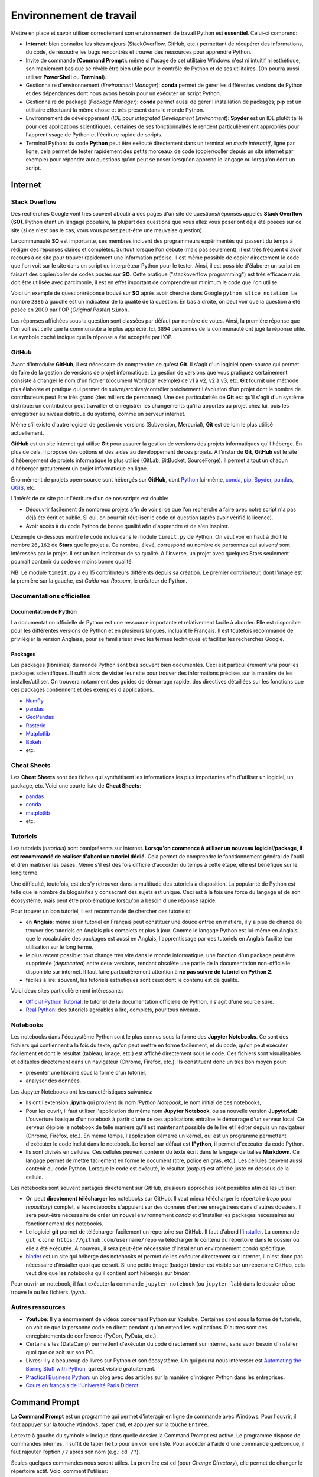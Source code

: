 Environnement de travail
========================

Mettre en place et savoir utiliser correctement son environnement
de travail Python est **essentiel**. Celui-ci comprend:

* **Internet**: bien connaître les sites majeurs (StackOverflow, GitHub, etc.)
  permettant de récupérer des informations, du code, de résoudre les bugs
  rencontrés et trouver des ressources pour apprendre Python.
* Invite de commande (**Command Prompt**): même si l'usage de cet utilitaire
  Windows n'est ni intuitif ni esthétique, son maniement basique
  se révèle être bien utile pour le contrôle de Python et de ses utilitaires.
  (On pourra aussi utiliser **PowerShell** ou **Terminal**).
* Gestionnaire d'environnement (*Environment Manager*): **conda** permet de
  gérer les différentes versions de Python et des dépendances dont nous
  avons besoin pour un exécuter un script Python.
* Gestionnaire de package (*Package Manager*): **conda** permet aussi de gérer
  l'installation de packages; **pip** est un utilitaire effectuant la même
  chose et très présent dans le monde Python.
* Environnement de développement (*IDE* pour *Integrated Development Environment*): **Spyder** est un IDE plutôt taillé
  pour des applications scientifiques, certaines de ses fonctionnalités
  le rendent particulièrement appropriés pour l'apprentissage de Python et
  l'écriture rapide de scripts.
* Terminal Python: du code **Python** peut être exécuté directement
  dans un terminal en *mode interactif*, ligne par ligne, cela permet de tester
  rapidement des petits morceaux de code (copier/coller depuis un
  site internet par exemple) pour répondre aux questions qu'on peut
  se poser lorsqu'on apprend le langage ou lorsqu'on écrit un script.

Internet
--------

Stack Overflow
**************

Des recherches Google vont très souvent aboutir à des pages d'un site de
questions/réponses appelés **Stack Overflow (SO)**. Python étant un langage
populaire, la plupart des questions que vous allez vous poser ont déjà été
posées sur ce site (si ce n'est pas le cas, vous vous posez peut-être une
mauvaise question).

La communauté  **SO** est importante, ses membres incluent des programmeurs 
expérimentés qui passent du temps à rédiger des réponses claires et complètes.
Surtout lorsque l'on débute (mais pas seulement), il est très fréquent d'avoir
recours à ce site pour trouver rapidement une information précise. Il est même
possible de copier directement le code que l'on voit sur le site dans un
script ou interpréteur Python pour le tester. Ainsi, il est
possible d'élaborer un script en faisant des copier/coller de codes postés sur
**SO**. Cette pratique ("stackoverflow programming") est très efficace mais doit être
utilisée avec parcimonie, il est en effet important de comprendre un minimum le code
que l'on utilise.


Voici un exemple de question/réponse trouvé sur **SO** après avoir cherché
dans Google ``python slice notation``. Le nombre ``2886`` à gauche est un
indicateur de la qualité de la question. En bas à droite, on peut voir que
la question a été posée en 2009 par l'OP (*Original Poster*) ``Simon``.

.. image:: images/so_question.png
   :scale: 50 %
   :alt: question sur Stack Overflow
   :target: https://stackoverflow.com/questions/509211/understanding-slice-notation

Les réponses affichées sous la question sont classées par défaut par nombre
de votes. Ainsi, la première réponse que l'on voit est celle que la communauté
a le plus apprécié. Ici, ``3894`` personnes de la communauté ont jugé la 
réponse utile. Le symbole coché indique que la réponse a été acceptée par l'OP.

.. image:: images/so_answer.png
   :scale: 50 %
   :alt: réponse sur Stack Overflow

GitHub
******

Avant d'introduire **GitHub**, il est nécessaire de comprendre ce qu'est
**Git**. Il s'agit d'un logiciel open-source qui permet de faire de la
gestion de versions de projet informatique. La gestion de versions que vous
pratiquez certainement consiste à changer le nom d'un fichier (document Word
par exemple) de v1 à v2, v2 à v3, etc. **Git** fournit une méthode plus
élaborée et pratique qui permet de suivre/archiver/contrôler précisément
l'évolution d'un projet dont le nombre de contributeurs peut être très grand
(des milliers de personnes). Une des particularités de **Git** est qu'il
s'agit d'un système distribué: un contributeur peut travailler et enregistrer
les changements qu'il a apportés au projet chez lui, puis les enregistrer
au niveau distribué du système, comme un serveur internet.

Même s'il existe d'autre logiciel de gestion de versions (Subversion,
Mercurial), **Git** est de loin le plus utilisé actuellement.

**GitHub** est un site internet qui utilise **Git** pour assurer la gestion
de versions des projets informatiques qu'il héberge. En plus de cela, il
propose des options et des aides au développement de ces projets. A l'instar
de **Git**, **GitHub** est le site d'hébergement de projets informatique le
plus utilisé (GitLab, BitBucket, SourceForge). Il permet à tout un chacun
d'héberger gratuitement un projet informatique en ligne.

Énormément de projets open-source sont hébergés sur **GitHub**, dont
`Python <https://github.com/python/cpython>`_ lui-même, `conda <https://github.com/conda/conda>`_,
`pip <https://github.com/pypa/pip>`_, `Spyder <https://github.com/spyder-ide/spyder>`_,
`pandas <https://github.com/pandas-dev/pandas>`__, `QGIS <https://github.com/qgis/QGIS>`_, etc.

L'intérêt de ce site pour l'écriture d'un de nos scripts est double:

* Découvrir facilement de nombreux projets afin de voir si ce que l'on
  recherche à faire avec notre script n'a pas déjà été écrit et publié.
  Si oui, on pourrait réutiliser le code en question (après avoir vérifié la licence).
* Avoir accès à du code Python de bonne qualité afin d'apprendre et de s'en
  inspirer.

L'exemple ci-dessous montre le code inclus dans le module ``timeit.py`` de
Python. On veut voir en haut à droit le nombre ``26,162`` de **Stars** que le
projet a. Ce nombre, élevé, correspond au nombre de personnes qui suivent/
sont intéressés par le projet. Il est un bon indicateur de sa qualité. A
l'inverse, un projet avec quelques Stars seulement pourrait contenir du code
de moins bonne qualité.

.. image:: images/github.png
   :scale: 50 %
   :alt: module timeit.py de Python sur GitHub
   :target: https://github.com/python/cpython/blob/master/Lib/timeit.py

NB: Le module ``timeit.py`` a eu 15 contributeurs différents depuis sa
création. Le premier contributeur, dont l'image est la première sur la
gauche, est *Guido van Rossum*, le créateur de Python. 

Documentations officielles
**************************

Documentation de Python
#######################

La documentation officielle de Python est une ressource importante et
relativement facile à aborder. Elle est disponible pour les différentes
versions de Python et en plusieurs langues, incluant le Français. Il est
toutefois recommandé de privilégier la version Anglaise, pour se familiariser
avec les termes techniques et faciliter les recherches Google.

.. image:: images/pythondoc.png
   :scale: 50 %
   :alt: documentation officielle de Python
   :target: https://docs.python.org/3/

Packages
########

Les packages (librairies) du monde Python sont très souvent bien documentés.
Ceci est particulièrement vrai pour les packages scientifiques. Il suffit
alors de visiter leur site pour trouver des informations précises sur la
manière de les installer/utiliser. On trouvera notamment des guides
de démarrage rapide, des directives détaillées sur les fonctions
que ces packages contiennent et des exemples d'applications.

* `NumPy <https://www.numpy.org/>`_
* `pandas <https://pandas.pydata.org/pandas-docs/stable/>`__
* `GeoPandas <http://geopandas.org/>`_
* `Rasterio <https://rasterio.readthedocs.io/en/stable/>`_
* `Matplotlib <https://matplotlib.org/>`_
* `Bokeh <https://bokeh.pydata.org/en/latest/>`_
* etc.


Cheat Sheets
************

Les **Cheat Sheets** sont des fiches qui synthétisent les informations les
plus importantes afin d'utiliser un logiciel, un package, etc. Voici une
courte liste de **Cheat Sheets**:

* `pandas <http://pandas.pydata.org/Pandas_Cheat_Sheet.pdf>`_
* `conda <https://docs.conda.io/projects/conda/en/latest/user-guide/cheatsheet.html>`__
* `matplotlib <https://github.com/matplotlib/cheatsheets>`__
* etc.


Tutoriels
*********

Les tutoriels (*tutorials*) sont omniprésents sur internet. **Lorsqu'on commence
à utiliser un nouveau logiciel/package, il est recommandé de réaliser
d'abord un tutoriel dédié.** Cela permet de comprendre le fonctionnement
général de l'outil et d'en maîtriser les bases. Même s'il est des fois
difficile d'accorder du temps à cette étape, elle est bénéfique sur le long terme.

Une difficulté, toutefois, est de s'y retrouver dans la multitude des
tutoriels à disposition. La popularité de Python est telle que le nombre
de blogs/sites y consacrant des sujets est unique. Ceci est à la fois
une force du langage et de son écosystème, mais peut être problématique
lorsqu'on a besoin d'une réponse rapide.

Pour trouver un bon tutoriel, il est recommandé de chercher des tutoriels:

* en **Anglais**: même si  un tutoriel en Français
  peut constituer une douce entrée en matière, il y a plus de chance de
  trouver des tutoriels en Anglais plus complets et plus à jour. Comme le
  langage Python est lui-même en Anglais, que le vocabulaire des packages
  est aussi en Anglais, l'apprentissage par des tutoriels en Anglais
  facilite leur utilisation sur le long terme.
* le plus récent possible: tout change très vite dans le monde informatique,
  une fonction d'un package peut être supprimée (*deprecated*) entre deux
  versions, rendant obsolète une partie de la documentation non-officielle
  disponible sur internet. Il faut faire particulièrement attention
  à **ne pas suivre de tutoriel en Python 2**.
* faciles à lire: souvent, les tutoriels esthétiques sont ceux dont le 
  contenu est de qualité.

Voici deux sites particulièrement intéressants:

* `Official Python Tutorial <https://docs.python.org/3/tutorial/>`_: le tutoriel
  de la documentation officielle de Python, il s'agit d'une source sûre.
* `Real Python <https://realpython.com/>`_: des tutoriels agréables à lire, complets,
  pour tous niveaux.

Notebooks
*********

Les notebooks dans l'écosystème Python sont le plus connus sous la forme
des **Jupyter Notebooks**. Ce sont des fichiers qui contiennent à
la fois du texte, qu'on peut mettre en forme facilement, et du code, qu'on
peut exécuter facilement et dont le résultat (tableau, image, etc.) est
affiché directement sous le code. Ces fichiers sont visualisables et
éditables directement dans un navigateur (Chrome, Firefox, etc.). Ils
constituent donc un très bon moyen pour:

* présenter une librairie sous la forme d'un tutoriel,
* analyser des données.

.. image:: images/notebook.png
   :scale: 50 %
   :alt: exemple de notebook
   :target: https://nbviewer.jupyter.org/github/justmarkham/pycon-2018-tutorial/blob/master/tutorial.ipynb

Les Jupyter Notebooks ont les caractéristiques suivantes:

* Ils ont l'extension **.ipynb** qui provient du nom *IPython Notebook*,
  le nom initial de ces notebooks,
* Pour les ouvrir, il faut utiliser l'application du même nom
  **Jupyter Notebook**, ou sa nouvelle version **JupyterLab**. L'ouverture
  basique d'un notebook à partir d'une de ces applications entraîne
  le démarrage d'un serveur
  local. Ce serveur déploie le notebook de telle manière qu'il est
  maintenant possible de le lire et l'éditer depuis un navigateur
  (Chrome, Firefox, etc.). En même temps, l'application démarre un kernel,
  qui est un programme permettant d'exécuter le code inclut dans le notebook.
  Le kernel par défaut est **IPython**, il permet d'exécuter du code Python.
* Ils sont divisés en cellules. Ces cellules peuvent contenir du texte
  écrit dans le langage de balise **Markdown**. Ce langage permet de
  mettre facilement en forme le document (titre, police en gras, etc.). Les
  cellules peuvent aussi contenir du code Python. Lorsque le code est exécuté,
  le résultat (*output*) est affiché juste en dessous de la cellule.

Les notebooks sont souvent partagés directement sur GitHub, plusieurs
approches sont possibles afin de les utiliser:

* On peut **directement télécharger** les notebooks sur GitHub. Il vaut mieux
  télécharger le répertoire (*repo* pour *repository*) complet, si les notebooks s'appuient
  sur des données d'entrée enregistrées dans d'autres dossiers. Il sera
  peut-être nécessaire de créer un nouvel environnement *conda* et d'installer
  les packages nécessaires au fonctionnement des notebooks.
* Le logiciel **git** permet de télécharger facilement un répertoire
  sur GitHub. Il faut d'abord l'`installer <https://git-scm.com/download/win>`_.
  La commande ``git clone https://github.com/username/repo`` va télécharger
  le contenu du répertoire dans le dossier où elle a été exécutée. A nouveau,
  il sera peut-être nécessaire
  d'installer un environnement *conda* spécifique.
* `binder <https://mybinder.org/>`_ est un site qui héberge des notebooks
  et permet de les exécuter directement sur internet, il n'est donc pas
  nécessaire d'installer quoi que ce soit. Si une petite image (badge)
  binder est visible sur un répertoire GitHub, cela veut dire que les
  notebooks qu'il contient sont hébergés sur *binder*.

Pour ouvrir un notebook, il faut exécuter la commande ``jupyter notebook``
(ou ``jupyter lab``) dans le dossier où se trouve le ou les fichiers *.ipynb*.

Autres ressources
*****************

* **Youtube**: Il y a énormément de vidéos concernant Python sur Youtube.
  Certaines sont sous la forme de tutoriels, on voit ce que la personne
  code en direct pendant qu'on entend les explications. D'autres sont
  des enregistrements de conférence (PyCon, PyData, etc.).
* Certains sites (DataCamp) permettent d'exécuter du code directement
  sur internet, sans avoir besoin d'installer quoi que ce soit sur son PC.
* Livres: il y a beaucoup de livres sur Python et son écosystème. Un qui pourra
  nous intéresser est `Automating the Boring Stuff with Python <https://automatetheboringstuff.com/>`_,
  qui est visible gratuitement.
* `Practical Business Python <https://pbpython.com/>`_: un blog avec des articles
  sur la manière d'intégrer Python dans les entreprises.
* `Cours en français de l'Université Paris Diderot <https://python.sdv.univ-paris-diderot.fr/>`_.


Command Prompt
--------------

La **Command Prompt** est un programme qui permet d'interagir en ligne
de commande avec Windows. Pour l'ouvrir, il faut appuyer sur la touche
``Windows``, taper ``cmd``, et appuyer sur la touche ``Entrée``.

.. image:: images/cmd.png
   :scale: 70 %
   :alt: invite de commande

Le texte à gauche du symbole ``>`` indique dans quelle dossier la Command
Prompt est active. Le programme dispose de commandes internes, il suffit
de taper ``help`` pour en voir une liste. Pour accéder à l'aide d'une
commande quelconque, il faut rajouter l'option ``/?`` après son nom (e.g.:
``cd /?``).

Seules quelques commandes nous seront utiles. La première est ``cd`` (pour
*Change Directory*), elle
permet de changer le répertoire actif. Voici comment l'utiliser:

* ``cd C:\ProgramData`` pour aller dans le répertoire **ProgramData**,
* ``cd ..`` pour aller dans le répertoire **Users**, ``..`` signifie
  le répertoire parent ("le répertoire du dessus"), ``.`` signifie le répertoire en cours/actif,
* ``cd ..\..`` pour aller à la racine du disque **C:**,
* ``cd "C:\Program Files"`` pour aller dans le répertoire **Program Files**,
  les guillemets sont nécessaires pour les liens qui incluent des espaces,
* ``cd /D E:\Data`` pour aller dans le dossier **Data** du disque **E:** (``cd E:\Data`` ne fonctionne pas, il faut rajouter  **/D**).

.. note::

    Après avoir tapé ``cd`` ou ``cd Documents\``, appuyer sur
    la touche ``Tab`` plusieurs fois pour faire défiler les dossiers
    disponibles (dans le deuxième cas, les dossiers disponibles dans
    **Documents** sont affichés). L'utilisation de la touche ``Tab``
    (**autocompletion**) est possible après n'importe quelle commande, elle
    permet aussi de faire défiler les fichiers inclus dans le dossier.

La deuxième est ``dir`` (pour *DIRectory*), elle permet d'afficher la
liste des dossiers des fichiers et dossiers présents dans le dossier
en cours. La commande ``dir /b *.py > pythonfiles.txt`` liste tous les
fichiers situés dans le dossier en cours et
dont l'extension est *.py* (``*`` est le symbole *wildcard*,
il remplace ici le nom du fichier), et les enregistre dans le
fichier texte *pythonfiles.txt*.

La troisième est ``cls`` (pour *CLear Screen*), elle permet de réinitialiser
l'écran.

Lorsqu'un programme est en train d'être exécuté depuis la **Command Prompt**,
on peut l'arrêter en appuyant sur ``Ctrl + C``.

.. tip::

    Après avoir exécuté plusieurs commandes, on peut utiliser les flèches
    du haut et du bas pour parcourir l'historique des commandes exécutées.
    On peut aussi appuyer sur la touche ``F7`` pour afficher une fenêtre
    de l'historique et exécuter à nouveau une commande en la sélectionnant.
    Les autres touches ``FX`` permettent d'effectuer des actions similaires.
    Voir `ici <https://www.howtogeek.com/254401/34-useful-keyboard-shortcuts-for-the-windows-command-prompt/>`_
    pour une liste des raccourcis disponibles.

La **Command Prompt** permet aussi d'exécuter des programmes présents dans
le **PATH**. Le **PATH** est une variable d'environnement qui liste un ensemble de dossiers.
Lorsque l'on exécute quelque chose qui n'est pas 
une commande de la **Command Prompt**, le programme va chercher dans
les dossiers du **PATH** s'il existe un fichier exécutable (*.exe*, *.bat*
...) du même nom pour l'exécuter. S'il n'est pas trouvé, le message d'erreur suivant
s'affiche: ``'blob' n'est pas reconnu en tant que commande interne ou externe, un programme exécutable ou un fichier de commandes.``

.. tip::

    Pour afficher les dossiers dans le **PATH**, il suffit d'exécuter
    ``echo %PATH%``.

Comme ``notepad`` n'est pas une commande de la **Command Prompt**, le programme
cherche dans le **PATH**, trouve le fichier **notepad.exe** dans un
des dossiers d'installation de Windows, et l'exécute, ce qui a pour effet
d'ouvrir le bloc-notes.

.. image:: images/cmd_notepad.png
   :scale: 70 %
   :alt: invite de commande

Afin de savoir où se trouve l'exécutable **notepad.exe**, il suffit
d'exécuter ``where notepad`` ce qui affiche le lien absolu vers le ou
les fichiers **notepad.exe** trouvés dans le **PATH**. **where** étant
lui-même un exécutable, ``where where`` indique sa localisation.

Pour lancer la **Command Prompt** directement dans un dossier ouvert avec
l'explorateur de fichiers, on peut:

* taper ``cmd`` dans la barre d'adresse et appuyer sur la touche
  ``Entrée``. Cette méthode est intéressante car elle fonctionne
  avec tous les exécutables du **PATH** de Windows. ``calc`` ouvrera
  la calculatrice. ``python`` (si installé globalement) lancera l'interpréteur
  Python dans le dossier courant,
* appuyer sur la touche ``ctrl``, faire un clic droit dans la fenêtre de l'explorateur
  pour ouvrir un menu contextuel et cliquer sur **Ouvrir avec l'invite
  de commande ici**.

.. tip::

    Même si la **Command Prompt** est suffisante pour ce qu'on a
    à faire, on peut utiliser à la place le terminal **PowerShell**,
    qui est plus récent, plus complet et un peu plus coloré. Le logiciel **Terminal**
    disponible sous *Windows 10* peut aussi être installé pour faciliter l'utilisation
    de terminaux (**Command Prompt**, **PowerShell**, etc.).

conda et pip
------------

Leurs objectifs
***************

**Python** est un langage qui est doté d'un riche écosystème de packages.
Quand on code en **Python**, on est alors amené à réutiliser ces packages
afin de ne pas réinventer la roue. Mais ce n'est pas si simple que cela
pour les raisons suivantes:

* il faut pouvoir installer facilement ces packages,
* il existe plusieurs versions de **Python**, certains packages ne
  fonctionnent donc pas sur la ou les dernières versions disponibles,
* les packages ont eux aussi plusieurs versions et dépendent
  les uns des autres (**Pandas**, par exemple, dépend de **Numpy** et
  de **Matplotlib**), il est nécessaire de s'assurer qu'on installe
  la bonne combinaison de versions,
* certains packages, notamment les packages scientifiques, ne sont pas
  écrits qu'en Python (*pure Python*), mais aussi en d'autres langages de
  plus bas niveaux (*C*, *Fortran*, etc.) afin d'accélérer les calculs:
  cela complexifie la distribution et l'installation de ces packages-là.

**conda** est un logiciel qui permet d'adresser l'ensemble de ces
difficultés:

* il permet d'installer des packages Python en les téléchargeant sur
  internet,
* il peut créer des environnements virtuels. On peut ainsi créer
  un environnement dans lequel *Python 3.7* est installé, et un autre dans
  lequel c'est *Python 3.6* qui est installé. Ces deux environnements sont
  totalement isolés l'un de l'autre. **conda** comprend par défaut un
  environnement virtuel appelé **base**,
* il vérifie que les versions des packages installés sont bien cohérentes
  les unes avec les autres. Comme on peut avoir un grand nombre de
  packages, cette vérification prend parfois du temps,
* les packages téléchargeables par **conda** sont en fait déjà
  pré-installés (*build*), leur installation est donc directe même si les
  packages sont complexes (comme *Numpy*).

D'autres outils permettent de gérer des environnements virtuels (e.g. *virtualenv*),
l'avantage de **conda** est que plusieurs fonctionnalités sont encapsulées
dans un seul et même programme, c'est pourquoi nous l'utiliserons
principalement.

.. note::

    **conda** ne permet pas seulement d'installer des packages
    **Python**. On peut installer le langage **R** et ses propres packages.
    On peut aussi installer d'autres logiciels, comme **QGIS**.

.. note::

    Le téléchargement d'un package avec **conda** regarde par défaut
    dans la *channel default* si le package recherché se trouve dans
    un des *repositories* vers laquelle cette *channel* pointe. La *channel*
    **conda-forge** est une alternative intéressante, elle est maintenue
    par une communauté d'utilisateurs et est celle qui comprend le plus
    grand nombre de packages. On peut configurer **conda** pour qu'il
    télécharge les packages uniquement depuis la *channel conda-forge*.

**pip** est l'installeur officiel de packages de Python. Il prédate
**conda** et permet de télécharger des packages sur le site
`PyPi <https://pypi.org/>`_. Il s'agit du site officiel de dépôt de
package Python. Tous les packages présents sur ce site sont
téléchargeables avec **pip**. Il y en a aujourd'hui (07/2020) plus de
**245 000**. Lorsqu'un nouveau package est installé avec **pip**, **pip**
ne vérifie pas aussi précisément que **conda** que toutes les relations de dépendance
entre l'ensemble des packages installés sont bien satisfaites.

Installation
************

**conda** est un logiciel gratuit et open-source distribué par la
société **Anaconda**. **Anaconda** est un nom qui a plusieurs usages.
Il désigne donc cette entreprise, qui s'appelait à l'origine
**Continuum Analytics**. Elle a développé **Anaconda** et **Miniconda**,
qui sont des distributions qui incluent plusieurs logiciels et librairies.
**Anaconda** est la distribution complète, elle intègre directement
**conda** et une interface graphique **Anaconda Navigator**.
L'environnement *base*, qui inclut *Python*, comprend déjà de nombreux
packages utiles pour la *data science*. Installer la distribution **Anaconda**
permet donc d'obtenir rapidement un outil de travail permettant d'écrire
des scripts en Python. Cette distribution est toutefois lourde. **Miniconda**
est le pendant minimal d'**Anaconda**, cette distribution-là comprend
**conda**, **Python** et c'est à peu près tout. On installe ensuite
manuellement les packages que l'on souhaite utiliser, de préférence dans de nouveaux environnements.
L'entreprise **Anaconda** se charge aussi d'héberger le `site internet <https://anaconda.org/anaconda>`_
à partir duquel les packages sont téléchargés par **conda**.

* Installation de `**Miniconda** <https://docs.conda.io/en/latest/miniconda.html>`_
* Installation d'`**Anaconda** <https://www.anaconda.com/distribution/#download-section>`_

**pip** fait généralement partie de l'installation de **Python**, il n'y a donc
aucune action particulière à effectuer pour l'installer.

Utilisation
***********

Nous utiliserons **conda** de préférence lorsque le package à installer
est disponible (sur la *channel default* ou *conda-forge*).
Lorsque ce n'est pas le cas, nous utiliserons **pip** pour installer le
package depuis **PyPi** (*pip* fonctionne assez bien directement dans *conda*).

Pour vérifier si un package est téléchargeable avec **conda**, il suffit
de le chercher sur le site d'`Anaconda <https://anaconda.org/>`__.
De la même manière, on peut voir si un package est disponible au
téléchargement avec **pip** en le cherchant sur le site de
`PyPi <https://pypi.org/>`__. Si un package n'est pas disponible sur
ces sites mais que le projet existe bien sur **GitHub**, on peut l'installer
avec **pip** (voir la `documentation <https://pip.pypa.io/en/stable/reference/pip_install/#vcs-support>`_).

Il est préférable d'utiliser **conda** depuis l'**Anaconda Prompt** qui
est installée automatiquement avec **Anaconda** ou **Miniconda**. Cet utilitaire fonctionne comme la
**Command Prompt** (c'est en fait la **Command Prompt** configurée pour **conda**), sauf qu'à son lancement l'environnement virtuel
**base** est automatiquement activé. Cela rend tous les programmes
installés dans cet environnement (Python, pip, etc.) disponibles.

.. note::

    Suivant la configuration de l'installation d'**Anaconda** ou **Miniconda**,
    il est possible que la commande ``conda`` soit disponible directement depuis
    la **Command Prompt**. Cela est le cas si **conda** est ajouté au **PATH**. La
    commande ``conda init`` permet de configurer la **Command Prompt** après installation
    pour que l'environnement *base* de **conda** soit activé automatiquement au lancement
    de la console.

**conda** est un programme qui s'utilise en ligne de commande. Le
principe est d'écrire ``conda`` suivi par une commande et les arguments/
paramètres de cette commande. Pour obtenir l'aide de *conda*,
on peut exécuter ``conda -h`` ou ``conda --help``. Pour obtenir l'aide
d'une commande particulière, on peut exécuter ``conda commande -h`` ou
``conda commande --help`` (ou *commande* est le nom d'une commande conda,
comme *list* qui s'exécutera donc ``conda list``).

.. note::

    ``-h`` et ``--help`` sont des *flags*, ils déclenchent un comportement
    particulier de **conda**, celui d'afficher l'aide. Il est fréquent
    de rencontrer des utilitaires en ligne de commande qui utilisent ce
    même *flag* pour afficher l'aide.

Voici une liste de commandes **conda** utiles:

* ``conda update conda`` met à jour **conda**,
* ``conda info --envs`` affiche la liste des environnements installés,
  l'astérisque signale l'environnement actuellement activé,
* ``conda create --name datascience`` crée un environnement nommé
  *datascience*.
  On peut spécifier au moment de la création d'un environnement ce qu'il
  doit contenir avec ``conda create -n datascience python=3.7 pandas``,
  cette commande stipule qu'on souhaite installer la version 3.7 de Python
  ainsi que *pandas*, **conda** vérifie si cette combinaison est possible
  et l'installe si oui,
* ``conda activate datascience`` active l'environnement *datascience*,
* ``conda list`` affiche tous les packages installés dans l'environnement
  actif,
* ``conda env export > environment.yml`` exporte la liste des packages
  installés et leur version dans le fichier *environment.yml*, il s'agit
  d'une manière simple d'enregistrer la configuration d'un environnement, pour pouvoir
  le partager à d'autres personnes par exemple,
* ``conda remove pandas`` supprime *pandas* et les packages dont il
  dépend s'ils n'ont pas d'autres dépendances,
* ``conda deactivate`` désactive l'environnement actif (même *base*),
* ``conda remove --name datascience --all`` supprime l'environnement
  *datascience* ainsi que les fichiers d'installation.

.. tip::

    Les fichiers **environment.yml** contiennent tous les détails
    nécessaires à **conda** pour créer un environnement avec tous les
    packages tels que spécifiés dans le fichier. Si l'on dispose
    d'un tel fichier, il suffit d'exécuter
    ``conda env create -f environment.yml`` pour recréer l'environnement.

La liste des commandes **pip** qu'on utilisera est plus courte:

* ``pip install pandas`` installe *pandas*,
* ``pip uninstall pandas`` désinstalle *pandas*.

L'éditeur Spyder
-----------------

.. tip:: 

    Par défaut, **Spyder** est en français. On peut changer le paramétrage
    pour le configurer en anglais, cela facilite les recherches Google.

Présentation
*************

`Spyder <https://www.spyder-ide.org/>`__ peut être installé directement avec **conda** en exécutant ``conda install spyder``
On privilégiera une installation de **Spyder** dans un environnement dédié, avec la commande
``conda create -n spyder_env python=3.7 spyder pandas``.
Une fois installé, on le lance en cliquant sur le raccourci ajouté
dans la barre de lancement de *Windows*, ou en exécutant ``spyder`` dans
l'environnement virtuel dans lequel il a été installé.

.. image:: images/spyder.png
   :scale: 50 %
   :alt: Fenêtre principale de Spyder
   :target: https://www.spyder-ide.org/

La fenêtre qui s'ouvre est composée de trois volets principaux.

L'**éditeur** (*editor*) se trouve à gauche. C'est dans ce panneau qu'on
pourra écrire et enregistrer les scripts Python. On peut en fait y ouvrir
n'importe quel type de fichier texte.

En bas à droite se trouve la **console IPython**. **IPython** est
un terminal *Python* interactif, plus complet que
le terminal *Python* de base. On peut donc directement exécuter du code dans cette console.
Lorsqu'on exécute du code écrit dans l'éditeur, ce code-là est en
fait directement exécuté par la console **IPython** ouverte.

.. image:: images/spyder_editor_to_console.png
   :scale: 50 %
   :alt: Exécution du code depuis l'éditeur de Spyder 

Lorsqu'on écrit du code dans l'éditeur, des suggestions
et des aides apparaissent automatiquement.

.. image:: images/spyder_editor_auto.png
   :scale: 50 %
   :alt: Bulle d'autocomplétion dans l'éditeur Spyder 

.. image:: images/spyder_editor_help.png
   :scale: 50 %
   :alt: Bulle d'aide dans l'éditeur de Spyder 

La panneau **History** (historique) se trouve dans le même volet. Il
contient l'historique des commandes qui ont été exécutées par la console.
(Ici les deux lignes dans l'éditeur ont été exécutées en les
sélectionnant et en appuyant ensuite sur la touche ``F9``).

.. image:: images/spyder_history.png
   :scale: 50 %
   :alt: Panneau historique de Spyder 

En haut à droite se trouvent les panneaux **Help** (*aide*), **Files**
(*explorateur de fichiers*), **Plots** (*figures*), **Find** (*rechercher
et remplacer*) et **Variable explorer** (*explorateur de variable*).

Les panneaux **Variable explorer** et **Plots** sont particulièrement
intéressants.

Le **Variable explorer** permet d'inspecter les objets (i.e. variables) qui
sont sont actifs dans la session actuelle. Un tableau affiche leur nom,
leur type, leur taille et leur valeur. On peut par exemple explorer les données
que contient un ``DataFrame`` *pandas*. Dans l'exemple ci-dessous, on
peut voir que la *string* *world* est visible dans le panneau.

.. image:: images/spyder_variable_explorer.png
   :scale: 50 %
   :alt: L'explorateur de variable de Spyder 

Le panneau **Plots** permet de voir l'historique des figures créées
dans la session active. Dans l'exemple ci-dessous, deux figures sont
générées avec *Matplotlib*, on peut les faire défiler dans le panneau et les
enregistrer sur le disque.

.. image:: images/spyder_plots.png
   :scale: 50 %
   :alt: Le panneau Plots de Spyder 

La barre d'adresse en haut à droite permet de configurer le *dossier
en cours*, qui est aussi appelé *dossier de travail*.
Par exemple, cela est utile lorsqu'on souhaite ouvrir un
fichier avec un lien relatif.

.. image:: images/spyder_curdir.png
   :scale: 50 %
   :alt: Gestionnaire du dossier courant de Spyder

.. tip:: 

    Pour définir un dossier de travail en Python directement, on peut
    écrire les deux instructions suivantes:
    ``import os; os.chdir(r"path\to\workingdirectory")``

Raccourcis
**********

Voici une courte liste de raccourcis **Spyder** bien utiles:

+---------+---------------------+------------------------+
| Context | Name                | Shortcut               |
+=========+=====================+========================+
| editor  | run selection       | F9                     |
+---------+---------------------+------------------------+
|         | run                 | F5                     |
+---------+---------------------+------------------------+
| editor  | copy line           | Ctrl + Alt + [Up/Down] |
+---------+---------------------+------------------------+
| editor  | move line [up/down] | Alt + [Up/Down]        |
+---------+---------------------+------------------------+
| editor  | delete line         | Ctrl + D               |
+---------+---------------------+------------------------+
| editor  | toogle comment      | Ctrl + 1               |
+---------+---------------------+------------------------+
| editor  | indent / unindent   | Tab / Shift + Tab      |
+---------+---------------------+------------------------+
| editor  | code completion     | Ctrl + Space           |
+---------+---------------------+------------------------+
|         | switch to console   | Ctrl + Shift + I       |
+---------+---------------------+------------------------+
|         | switch to editor    | Ctrl + Shift + E       |
+---------+---------------------+------------------------+
| console | code completion     | Tab                    |
+---------+---------------------+------------------------+
| console | clear console       | Ctrl + L               |
+---------+---------------------+------------------------+
| console | array builder       + Ctrl (+ Alt) + M       |
+---------+---------------------+------------------------+

.. tip::

    Le raccourci pour commenter n'est pas très pratique, on
    peut par exemple le changer pour ``Ctrl + :``.

IPython
*******

Le terminal **IPython** est doté de fonctionnalités agrémentées par
rapport au terminal **Python** classique.
Parmi elles les commandes magiques (*magic commands*)
qui sont à exécuter dans la console précédées du symbole ``%``.

* ``%who`` et ``%whos`` affiche la liste des objets présents dans
  le namespace (plus complet que l'explorateur de variable).
* ``%timeit sum(range(1_000_001))`` calcule le temps moyen qu'il
  faut pour calculer une somme de zéro à un million.
* ``%reset`` réinitialise le namespace (supprime la référence aux objets
  créés), cela a pour effet de "vider" l'explorateur de variable.
* ``%lsmagic`` affiche la liste complète des commandes magiques.

On peut obtenir l'aide d'un objet en rajoutant ``?`` (ou ``??`` pour
plus d'informations) après son nom. Par exemple, ``print?`` va afficher
l'aide de la fonction ``print``. 

On peut utiliser les commandes de la **Command Prompt** en les précédant
d'un ``!``. Par exemple, ``!dir`` est équivalent à ``dir`` dans la
**Command Prompt**.

.. tip:: 

    ``%quickref`` affiche toutes les commandes spéciales mentionnées
    ci-dessus.


Workflow
********

Lorsqu'on exécute du code écrit dans l'éditeur (avec ``F5`` pour
exécuter la totalité du script ou ``F9`` pour n'exécuter qu'une ou
plusieurs lignes), le code est exécuté dans la console **IPython**.
Les objets créés (variables, fonctions, etc.) sont toujours **vivants**,
ils sont réutilisables depuis la console **IPython**. Ils le sont donc
aussi depuis l'éditeur, le code de celui-ci étant exécuté dans la
console. Cette mécanique permet d'élaborer un script de manière souple
et itérative. Voici un **exemple de workflow** avec l'éditeur et la console:

1. On écrit le début du code dans l'éditeur et on l'enregistre.
2. En parallèle, on peut s'aider de la console pour construire le code, en
   vérifiant comment s'exécute une fonction, le format d'une donnée, etc.
3. Si on le souhaite, le code qui vient d'être exécuté dans la console
   peut être collé vers l'éditeur après l'avoir copié dans la console
   (on peut aussi le copier depuis l'historique).
4. Lorsque le code dans l'éditeur correspond à un bloc logique, on peut
   l'exécuter entièrement avec ``F5``. On peut aussi l'exécuter ligne
   par ligne avec ``F9``.
5. Le résultat est alors accessible et peut être inspecté depuis la console
   (et l'explorateur de variable). On peut alors vérifier si le code
   a bien fonctionné. En l'exécutant ligne par ligne, on peut
   voir en direct dans l'explorateur de variable la création des objets
   et l'évolution de leur valeur.

.. tip::

    On peut séparer des blocs de code dans l'éditeur en écrivant
    ``#%%`` sur une ligne. Le code situé sous cette ligne et entre
    la prochaine ligne ``#%%`` est une cellule (*cell*). Le code
    d'une cellule peut être exécuté en appuyant sur ``Ctrl + Enter``.
    ``Shift + Enter`` effectue la même opération puis déplace
    le curseur à la cellule suivante. Ce fonctionnement se rapproche de celui
    d'un *notebook*.

La mécanique éditeur/console et la possibilité d'exécuter seulement
une partie du code (``F9``) permet aussi de **debugger** le code
manuellement et facilement.

.. hint::

    **Spyder** intègre aussi un *debugger* interne. Il peut être utile
    d'apprendre à se servir de cet outil car il évite d'avoir à modifier
    le code pour le débugger (on rajoute souvent des ``print()`` dans le
    code lorsqu'on l'inspecte manuellement) et permet de débugger plus
    facilement du code complexe. 

Terminal interactif Python
--------------------------

L'interpréteur **Python**, qui est le programme capable d'exécuter
un script écrit en Python, a aussi un mode **interactif**. Pour lancer
l'interpréteur dans ce mode, il suffit d'ouvrir un terminal
**Anaconda Command Prompt** et taper ``python``.
Du code Python peut maintenant être entré après le symbole ``>>>``
et exécuter en appuyant sur ``Enter``. En d'autres mots, on vient
d'allumer le moteur de Python, il attend maintenant nos instructions
pour pouvoir les exécuter.

.. note:: 

    Le *mode interactif* de l'interpréteur Python est aussi appelé
    **REPL**, pour *Read-Eval-Print Loop*.

.. image:: images/repl.png
   :scale: 65 %
   :alt: Interpréteur Python en mode interactif

L'exemple ci-dessous
montre l'exécution de l'instruction ``print("hello world")``. Le
résultat de cette instruction est affiché directement en dessous. La
ligne du dessous affiche ``>>>``, indiquant qu'il est possible
de taper une nouvelle instruction.

.. image:: images/repl_helloworld.png
   :scale: 65 %
   :alt: Hello world en mode interactif

Pour quitter l'interpréteur interactif, on peut taper ``quit()`` ou
appuyer sur ``Ctrl + Z + Enter``.

L'interpréteur interactif Python a cependant quelques limites. Il
n'affiche aucune couleur et n'a pas la fonctionnalité *autocompletion* dans
Windows.

Un autre interpréteur interactif Python disponible est **IPython**.
Pour le lancer, il suffit de taper ``ipython`` dans un terminal.
Au lieu du symbole ```>>>```, **IPython** affiche ``In [X]`` pour
signaler la ligne où l'on peut écrire du code. On peut voir
que le code entré est colorisé, cela en facilite la lecture.

.. image:: images/repl_ipython_helloworld.png
   :scale: 65 %
   :alt: Interpréteur IPython en mode interactif

Lorsqu'on écrit du code dans ce terminal, l'appui sur la touche
``Tab`` montre les possibilités disponibles. On peut ensuite continuer
à appuyer sur ``Tab`` (ou avec les flèches) pour naviguer dans les
propositions faites et appuyer sur ``Entrée`` pour en sélectionner une.

.. image:: images/repl_ipython_autocompletion.png
   :scale: 65 %
   :alt: Autocompletion dans IPython

Pour quitter l'interpréteur interactif **IPython** on tape ``quit()``.

L'interpréteur **IPython** peut aussi être lancé dans sa propre fenêtre.
Il suffit d'exécuter ``jupyter qtconsole`` dans l'**Anaconda Prompt**.

.. image:: images/repl_jupyterqtconsole.png
   :scale: 65 %
   :alt: Interpréteur IPython dans sa propre fenêtre

Dans cette fenêtre, l'aide d'une fonction s'affiche lorsqu'on
tape la parenthèse d'ouverture.

.. image:: images/repl_jupyterqtconsole_help.png
   :scale: 65 %
   :alt: Aide dans Jupyter qtconsole

Il est possible d'afficher des figures directement dans la console
(dans les deux premiers interpréteurs interactifs, les figures s'ouvrent
dans une nouvelle fenêtre).

.. image:: images/repl_jupyterqtconsole_plot.png
   :scale: 65 %
   :alt: Inline Plot dans Jupyter qtconsole
